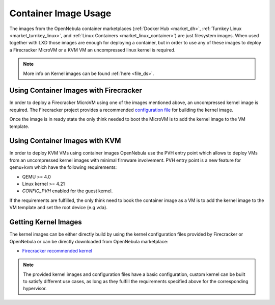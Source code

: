 .. _container_image_usage:

====================================================
Container Image Usage
====================================================

The images from the OpenNebula container marketplaces (:ref:`Docker Hub <market_dh>`, :ref:`Turnkey Linux <market_turnkey_linux>`, and :ref:`Linux Containers <market_linux_container>`) are just filesystem images. When used together with LXD those images are enough for deploying a container, but in order to use any of these images to deploy a Firecracker MicroVM or a KVM VM an uncompressed linux kernel is required.

.. note:: More info on Kernel images can be found :ref:`here <file_ds>`.

Using Container Images with Firecracker
====================================================

In order to deploy a Firecracker MicroVM using one of the images mentioned above, an uncompressed kernel image is required. The Firecracker project provides a recommended `configuration file <https://github.com/firecracker-microvm/firecracker/blob/master/resources/microvm-kernel-x86_64.config>`__ for building the kernel image.

Once the image is in ready state the only think needed to boot the MicroVM is to add the kernel image to the VM template.

Using Container Images with KVM
====================================================

In order to deploy KVM VMs using container images OpenNebula use the PVH entry point which allows to deploy VMs from an uncompressed kernel images with minimal firmware involvement. PVH entry point is a new feature for qemu+kvm which have the following requirements:

- QEMU >= 4.0
- Linux kernel >= 4.21
- `CONFIG_PVH` enabled for the guest kernel.

If the requirements are fulfilled, the only think need to book the container image as a VM is to add the kernel image to the VM template and set the root device (e.g ``vda``).

Getting Kernel Images
====================================================

The kernel images can be either directly build by using the kernel configuration files provided by Firecracker or OpenNebula or can be directly downloaded from OpenNebula marketplace:

- `Firecracker recommended kernel <https://marketplace.opennebula.io/appliance/289ed567-a8b1-4111-aa74-d3b4393f336a>`__

.. note:: The provided kernel images and configuration files have a basic configuration, custom kernel can be built to satisfy different use cases, as long as they fulfill the requirements specified above for the corresponding hypervisor.
